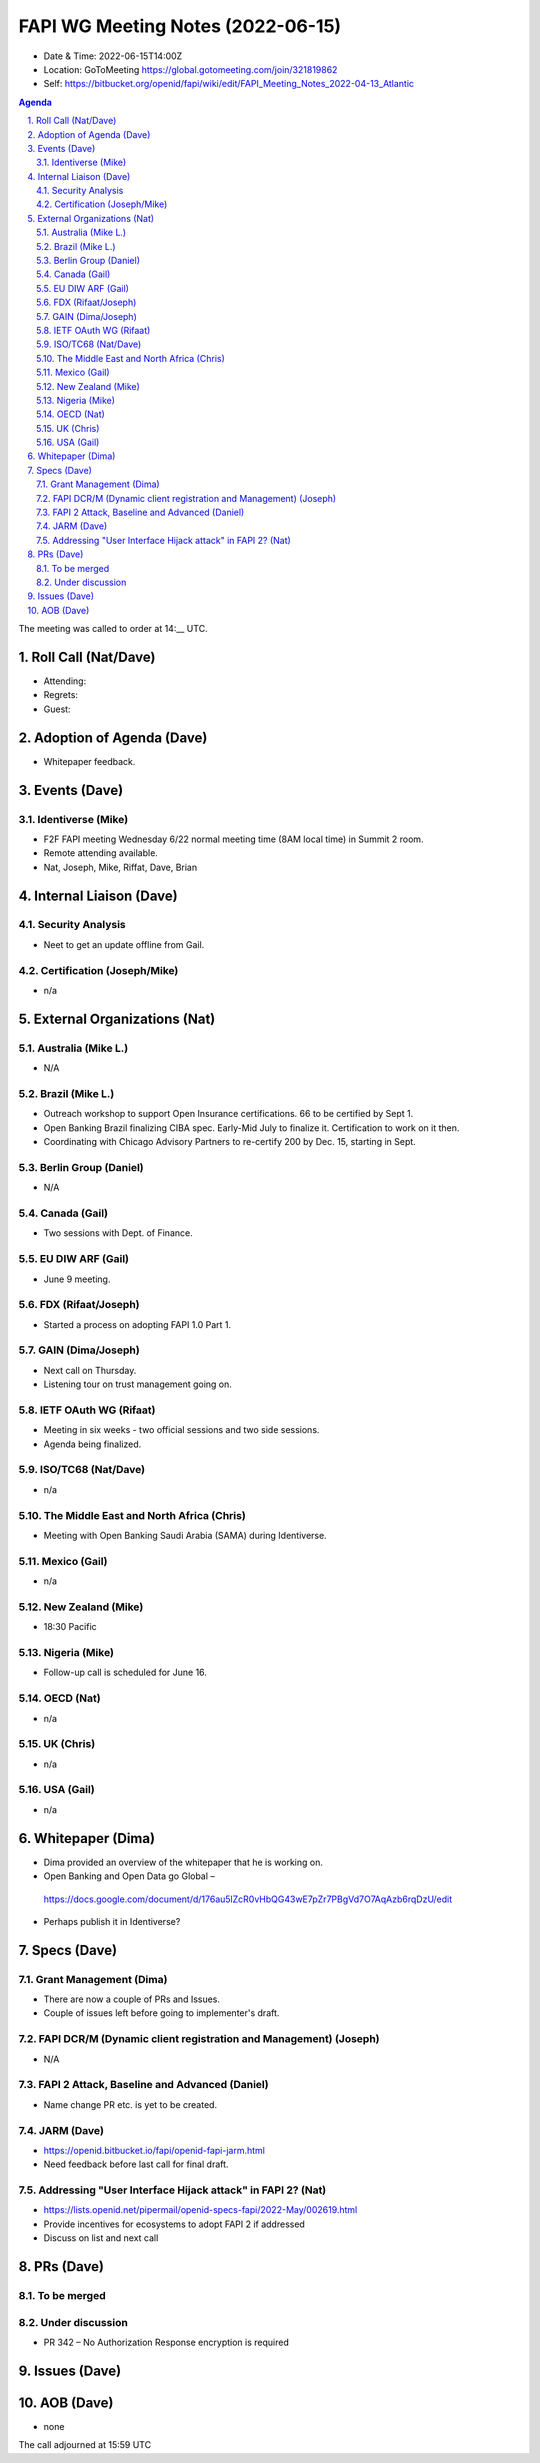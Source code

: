 ============================================
FAPI WG Meeting Notes (2022-06-15) 
============================================
* Date & Time: 2022-06-15T14:00Z
* Location: GoToMeeting https://global.gotomeeting.com/join/321819862
* Self: https://bitbucket.org/openid/fapi/wiki/edit/FAPI_Meeting_Notes_2022-04-13_Atlantic
.. sectnum:: 
   :suffix: .

.. contents:: Agenda

The meeting was called to order at 14:__ UTC. 

Roll Call (Nat/Dave)
======================
* Attending: 
 
* Regrets: 
* Guest: 

Adoption of Agenda (Dave)
================================
* Whitepaper feedback. 

Events (Dave)
======================
Identiverse (Mike)
------------------------------
* F2F FAPI meeting Wednesday 6/22 normal meeting time (8AM local time) in Summit 2 room. 
* Remote attending available. 
* Nat, Joseph, Mike, Riffat, Dave, Brian


Internal Liaison (Dave)
================================
Security Analysis
---------------------------
* Neet to get an update offline from Gail.  

Certification (Joseph/Mike)
----------------------------
* n/a


External Organizations (Nat)
===================================
Australia (Mike L.)
------------------------------------
* N/A

Brazil (Mike L.)
---------------------------
* Outreach workshop to support Open Insurance certifications. 66 to be certified by Sept 1. 
* Open Banking Brazil finalizing CIBA spec. Early-Mid July to finalize it. Certification to work on it then. 
* Coordinating with Chicago Advisory Partners to re-certify 200 by Dec. 15, starting in Sept. 


Berlin Group (Daniel)
--------------------------------
* N/A

Canada (Gail)
-----------------
* Two sessions with Dept. of Finance. 


EU DIW ARF (Gail)
------------------
* June 9 meeting. 

FDX (Rifaat/Joseph)
--------------------
* Started a process on adopting FAPI 1.0 Part 1. 

GAIN (Dima/Joseph)
---------------------
* Next call on Thursday. 
* Listening tour on trust management going on. 

IETF OAuth WG (Rifaat)
-------------------------
* Meeting in six weeks - two official sessions and two side sessions. 
* Agenda being finalized. 
 

ISO/TC68 (Nat/Dave)
----------------------
* n/a

The Middle East and North Africa (Chris)
-----------------------------------------
* Meeting with Open Banking Saudi Arabia (SAMA) during Identiverse. 

Mexico (Gail)
------------------
* n/a

New Zealand (Mike) 
------------------------------
* 18:30 Pacific 

Nigeria (Mike)
---------------
* Follow-up call is scheduled for June 16.

OECD (Nat)
-------------
* n/a

UK (Chris)
--------------------
* n/a

USA (Gail)
----------------
* n/a 

Whitepaper (Dima)
=========================
* Dima provided an overview of the whitepaper that he is working on. 
* Open Banking and Open Data go Global – 
 https://docs.google.com/document/d/176au5lZcR0vHbQG43wE7pZr7PBgVd7O7AqAzb6rqDzU/edit
* Perhaps publish it in Identiverse? 

Specs (Dave)
================
Grant Management (Dima)
----------------------------------------
* There are now a couple of PRs and Issues. 
* Couple of issues left before going to implementer's draft. 

FAPI DCR/M (Dynamic client registration and Management) (Joseph)
-------------------------------------------------------------------------
* N/A 

FAPI 2 Attack, Baseline and Advanced (Daniel)
----------------------------------------------
* Name change PR etc. is yet to be created. 

JARM (Dave)
----------------------------------------
* https://openid.bitbucket.io/fapi/openid-fapi-jarm.html
* Need feedback before last call for final draft.
 
Addressing "User Interface Hijack attack" in FAPI 2? (Nat)
-----------------------------------------------------------
* https://lists.openid.net/pipermail/openid-specs-fapi/2022-May/002619.html
* Provide incentives for ecosystems to adopt FAPI 2 if addressed
* Discuss on list and next call

PRs (Dave)
=================

To be merged
----------------


Under discussion
----------------------
* PR 342 – No Authorization Response encryption is required
  

Issues (Dave)
=====================


AOB (Dave)
=================
* none



The call adjourned at 15:59 UTC